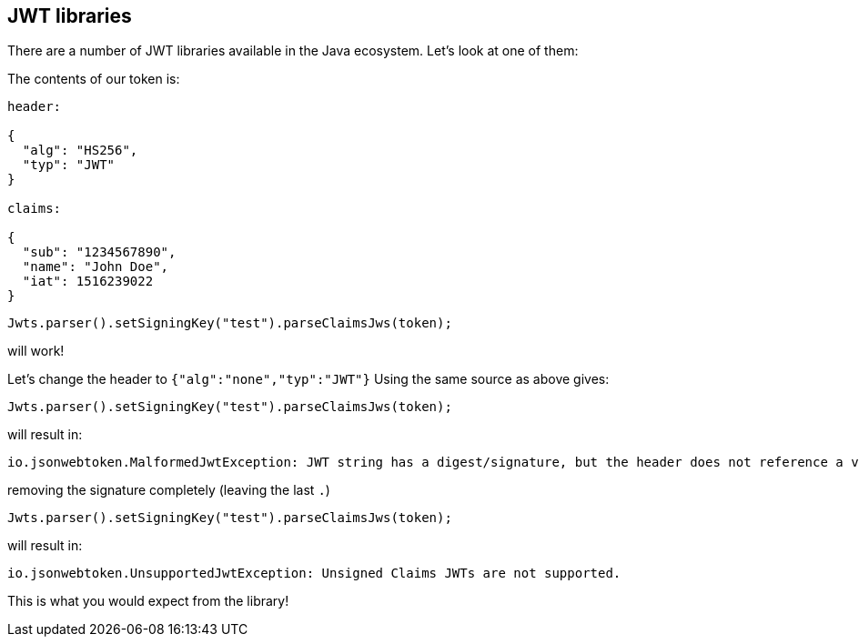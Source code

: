 == JWT libraries

There are a number of JWT libraries available in the Java ecosystem. Let's look at one of them:


The contents of our token is:

[source]
----
header:

{
  "alg": "HS256",
  "typ": "JWT"
}

claims:

{
  "sub": "1234567890",
  "name": "John Doe",
  "iat": 1516239022
}
----

[source]
----


Jwts.parser().setSigningKey("test").parseClaimsJws(token);
----

will work!

Let's change the header to `{"alg":"none","typ":"JWT"}`
Using the same source as above gives:

[source]
----


Jwts.parser().setSigningKey("test").parseClaimsJws(token);
----

will result in:

[souce]
----
io.jsonwebtoken.MalformedJwtException: JWT string has a digest/signature, but the header does not reference a valid signature algorithm.
----

removing the signature completely (leaving the last `.`)

[source]
----


Jwts.parser().setSigningKey("test").parseClaimsJws(token);
----

will result in:

[source]
----
io.jsonwebtoken.UnsupportedJwtException: Unsigned Claims JWTs are not supported.
----

This is what you would expect from the library!
